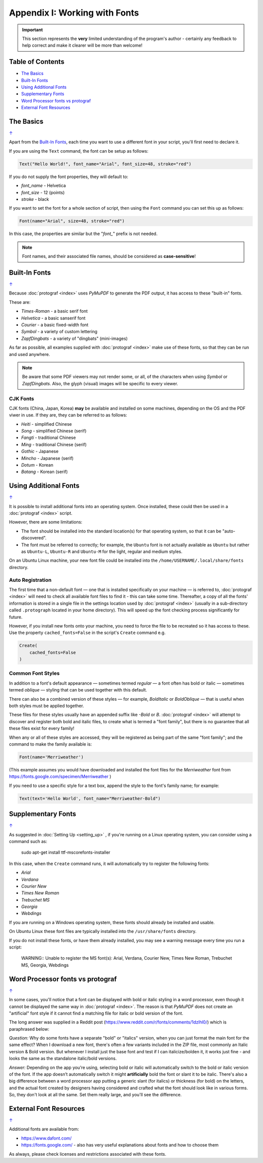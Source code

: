 ==============================
Appendix I: Working with Fonts
==============================

.. |dash| unicode:: U+2014 .. EM DASH SIGN

.. IMPORTANT::

   This section represents the **very** limited understanding of the program's
   author - certainly any feedback to help correct and make it clearer will be
   more than welcome!

.. _table-of-contents:

Table of Contents
=================

- `The Basics`_
- `Built-In Fonts`_
- `Using Additional Fonts`_
- `Supplementary Fonts`_
- `Word Processor fonts vs protograf`_
- `External Font Resources`_


The Basics
==========
`↑ <table-of-contents_>`_

Apart from the `Built-In Fonts`_, each time you want to use a different font
in your script, you'll first need to declare it.

If you are using the ``Text`` command, the font can be setup as follows:

.. code:: python

    Text("Hello World!", font_name="Arial", font_size=48, stroke="red")

If you do not supply the font properties, they will default to:

- *font_name* - Helvetica
- *font_size* - 12 (points)
- *stroke* - black

If you want to set the font for a whole section of script, then using the
``Font`` command you can set this up as follows:

.. code:: python

    Font(name="Arial", size=48, stroke="red")

In this case, the properties are similar but the "*font_*" prefix is not
needed.

.. NOTE::

    Font names, and their associated file names, should be considered
    as **case-sensitive**!


.. _builtin-fonts:

Built-In Fonts
==============
`↑ <table-of-contents_>`_

Because :doc:`protograf <index>` uses *PyMuPDF* to generate the PDF output,
it has access to these "built-in" fonts.

These are:

- *Times-Roman* - a basic serif font
- *Helvetica* - a basic sanserif font
- *Courier* - a basic fixed-width font
- *Symbol* - a variety of custom lettering
- *ZapfDingbats* - a variety of "dingbats" (mini-images)

As far as possible, all examples supplied with :doc:`protograf <index>` make
use of these fonts, so that they can be run and used anywhere.

.. NOTE::

    Be aware that some PDF viewers may not render some, or all, of the
    characters when using *Symbol* or *ZapfDingbats*. Also, the glyph
    (visual) images will be specific to every viewer.

CJK Fonts
---------

CJK fonts (China, Japan, Korea) **may** be available and installed on some
machines, depending on the OS and the PDF viwer in use.  If they are, they
can be referred to as follows:

- *Heiti* - simplified Chinese
- *Song* - simplified Chinese (serif)
- *Fangti* - traditional Chinese
- *Ming* - traditional Chinese (serif)
- *Gothic* - Japanese
- *Mincho* - Japanese (serif)
- *Dotum* - Korean
- *Batang* - Korean (serif)


.. _additionalFonts:

Using Additional Fonts
======================
`↑ <table-of-contents_>`_

It is possible to install additional fonts into an operating system. Once
installed, these could then be used in a :doc:`protograf <index>` script.

However, there are some limitations:

- The font should be installed into the standard location(s) for that operating
  system, so that it can be "auto-discovered".
- The font must be referred to correctly; for example, the ``Ubuntu`` font is
  not actually available as ``Ubuntu`` but rather as ``Ubuntu-L``, ``Ubuntu-R``
  and ``Ubuntu-M`` for the light, regular and medium styles.

On an Ubuntu Linux machine, your new font file could be installed into the
``/home/USERNAME/.local/share/fonts`` directory.


Auto Registration
-----------------

The first time that a non-default font |dash| one that is installed specifically
on your machine |dash| is referred to, :doc:`protograf <index>` will need to
check all available font files to find it - this can take some time.
Thereafter, a copy of all the fonts' information is stored in a single file in
the settings location used by  :doc:`protograf <index>` (usually in a
sub-directory called ``.protograph`` located in your home directory). This
will speed up the font checking process significantly for future.

However, if you install new fonts onto your machine, you need to force the file
to be recreated so it has access to these.  Use the property
``cached_fonts=False`` in the script's ``Create`` command e.g.

.. code:: python

    Create(
        cached_fonts=False
    )


Common Font Styles
------------------

In addition to a font's default appearance |dash| sometimes termed
*regular* |dash| a font often has bold or italic |dash| sometimes termed
*oblique* |dash| styling that can be used together with this default.

There can also be a combined version of these styles |dash| for example,
*BoldItalic* or *BoldOblique* |dash| that is useful when both styles must be
applied together.

These files for these styles usually have an appended suffix like *-Bold* or
*B*. :doc:`protograf <index>` will attempt to discover and register both bold
and italic files, to create what is termed a "font family", but there is no
guarantee that all these files exist for every family!

When any or all of these styles are accessed, they will be registered as
being part of the same "font family"; and the command to make the family
available is:

.. code:: python

    Font(name='Merriweather')

(This example assumes you would have downloaded and installed the font files
for the *Merriweather* font from https://fonts.google.com/specimen/Merriweather )

If you need to use a specific style for a text box, append the style to the
font's family name; for example:

.. code:: python

    Text(text='Hello World', font_name="Merriweather-Bold")


.. _supplementaryFonts:

Supplementary Fonts
===================
`↑ <table-of-contents_>`_

As suggested in :doc:`Setting Up <setting_up>` , if you're running on a Linux
operating system, you can consider using a command such as:

    sudo apt-get install ttf-mscorefonts-installer

In this case, when the ``Create`` command runs, it will automatically try to
register the following fonts:

- *Arial*
- *Verdana*
- *Courier New*
- *Times New Roman*
- *Trebuchet MS*
- *Georgia*
- *Webdings*

If you are running on a Windows operating system, these fonts should already
be installed and usable.

On Ubuntu Linux these font files are typically installed into the
``/usr/share/fonts`` directory.

If you do not install these fonts, or have them already installed, you may
see a warning message every time you run a script:

    WARNING:: Unable to register the MS font(s): Arial, Verdana, Courier New, Times New Roman, Trebuchet MS, Georgia, Webdings


Word Processor fonts vs protograf
=================================
`↑ <table-of-contents_>`_

In some cases, you'll notice that a font can be displayed with bold or
italic styling in a word processor, even though it cannot be displayed the
same way in :doc:`protograf <index>`.  The reason is that *PyMuPDF*
does not create an "artificial" font style if it cannot find a matching
file for italic or bold version of the font.

The long answer was supplied in a Reddit post
(https://www.reddit.com/r/fonts/comments/1dzlhl0/) which is
paraphrased below:

*Question:* Why do some fonts have a separate "bold" or "italics" version, when
you can just  format the main font for the same effect? When I download a new
font, there's often a few variants included in the ZIP file, most commonly an
Italic version & Bold version. But whenever I install just the base font and
test if I can italicize/bolden it, it works just fine - and looks the same as
the standalone italic/bold versions.

*Answer:* Depending on the app you’re using, selecting bold or italic will
automatically switch to the bold or italic version of the font. If the app
doesn’t automatically switch it might **artificially** bold the font or slant
it to be italic.  There's also a big difference between a word processor app
putting a generic slant (for italics) or thickness (for bold) on the letters,
and the actual font created by designers having considered and crafted what
the font should look like in various forms. So, they don't look at all the
same. Set them really large, and you'll see the difference.


External Font Resources
=======================
`↑ <table-of-contents_>`_

Additional fonts are available from:

- https://www.dafont.com/
- https://fonts.google.com/ - also has very useful explanations about fonts and
  how to choose them

As always, please check licenses and restrictions associated with these fonts.

